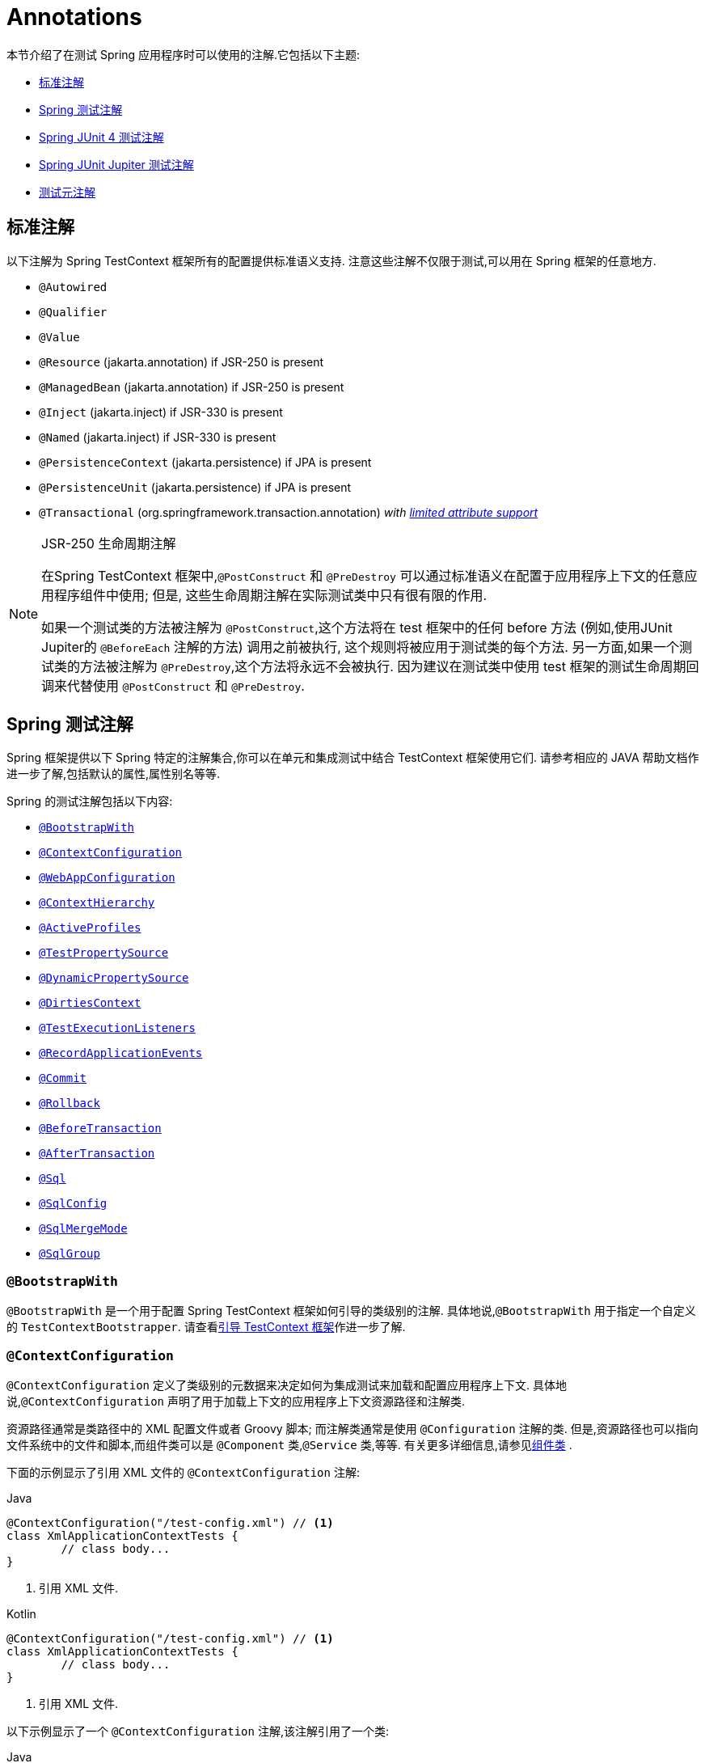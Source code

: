 [[integration-testing-annotations]]
= Annotations

本节介绍了在测试 Spring 应用程序时可以使用的注解.它包括以下主题:

* <<integration-testing-annotations-standard>>
* <<integration-testing-annotations-spring>>
* <<integration-testing-annotations-junit4>>
* <<integration-testing-annotations-junit-jupiter>>
* <<integration-testing-annotations-meta>>

[[integration-testing-annotations-standard]]
== 标准注解

以下注解为 Spring TestContext 框架所有的配置提供标准语义支持. 注意这些注解不仅限于测试,可以用在 Spring 框架的任意地方.

* `@Autowired`
* `@Qualifier`
* `@Value`
* `@Resource` (jakarta.annotation) if JSR-250 is present
* `@ManagedBean` (jakarta.annotation) if JSR-250 is present
* `@Inject` (jakarta.inject) if JSR-330 is present
* `@Named` (jakarta.inject) if JSR-330 is present
* `@PersistenceContext` (jakarta.persistence) if JPA is present
* `@PersistenceUnit` (jakarta.persistence) if JPA is present
* `@Transactional` (org.springframework.transaction.annotation)
  _with <<testcontext-tx-attribute-support, limited attribute support>>_

.JSR-250 生命周期注解
[NOTE]
====
在Spring TestContext 框架中,`@PostConstruct` 和 `@PreDestroy` 可以通过标准语义在配置于应用程序上下文的任意应用程序组件中使用; 但是, 这些生命周期注解在实际测试类中只有很有限的作用.

如果一个测试类的方法被注解为 `@PostConstruct`,这个方法将在 test 框架中的任何 before 方法 (例如,使用JUnit Jupiter的 `@BeforeEach` 注解的方法) 调用之前被执行, 这个规则将被应用于测试类的每个方法. 另一方面,如果一个测试类的方法被注解为 `@PreDestroy`,这个方法将永远不会被执行.
因为建议在测试类中使用 test 框架的测试生命周期回调来代替使用 `@PostConstruct` 和 `@PreDestroy`.
====

[[integration-testing-annotations-spring]]
== Spring 测试注解

Spring 框架提供以下 Spring 特定的注解集合,你可以在单元和集成测试中结合 TestContext 框架使用它们. 请参考相应的 JAVA 帮助文档作进一步了解,包括默认的属性,属性别名等等.

Spring 的测试注解包括以下内容:

* <<spring-testing-annotation-bootstrapwith>>
* <<spring-testing-annotation-contextconfiguration>>
* <<spring-testing-annotation-webappconfiguration>>
* <<spring-testing-annotation-contexthierarchy>>
* <<spring-testing-annotation-activeprofiles>>
* <<spring-testing-annotation-testpropertysource>>
* <<spring-testing-annotation-dynamicpropertysource>>
* <<spring-testing-annotation-dirtiescontext>>
* <<spring-testing-annotation-testexecutionlisteners>>
* <<spring-testing-annotation-recordapplicationevents>>
* <<spring-testing-annotation-commit>>
* <<spring-testing-annotation-rollback>>
* <<spring-testing-annotation-beforetransaction>>
* <<spring-testing-annotation-aftertransaction>>
* <<spring-testing-annotation-sql>>
* <<spring-testing-annotation-sqlconfig>>
* <<spring-testing-annotation-sqlmergemode>>
* <<spring-testing-annotation-sqlgroup>>

[[spring-testing-annotation-bootstrapwith]]
=== `@BootstrapWith`

`@BootstrapWith` 是一个用于配置 Spring TestContext 框架如何引导的类级别的注解. 具体地说,`@BootstrapWith` 用于指定一个自定义的 `TestContextBootstrapper`. 请查看<<testcontext-bootstrapping, 引导 TestContext 框架>>作进一步了解.

[[spring-testing-annotation-contextconfiguration]]
=== `@ContextConfiguration`

`@ContextConfiguration` 定义了类级别的元数据来决定如何为集成测试来加载和配置应用程序上下文. 具体地说,`@ContextConfiguration` 声明了用于加载上下文的应用程序上下文资源路径和注解类.

资源路径通常是类路径中的 XML 配置文件或者 Groovy 脚本; 而注解类通常是使用 `@Configuration` 注解的类. 但是,资源路径也可以指向文件系统中的文件和脚本,而组件类可以是 `@Component` 类,`@Service` 类,等等.  有关更多详细信息,请参见<<testcontext-ctx-management-javaconfig-component-classes,组件类>> .

下面的示例显示了引用 XML 文件的 `@ContextConfiguration` 注解:

[source,java,indent=0,subs="verbatim,quotes",role="primary"]
.Java
----
	@ContextConfiguration("/test-config.xml") // <1>
	class XmlApplicationContextTests {
		// class body...
	}
----
<1> 引用 XML 文件.

[source,kotlin,indent=0,subs="verbatim,quotes",role="secondary"]
.Kotlin
----
	@ContextConfiguration("/test-config.xml") // <1>
	class XmlApplicationContextTests {
		// class body...
	}
----
<1> 引用 XML 文件.


以下示例显示了一个 `@ContextConfiguration` 注解,该注解引用了一个类:

[source,java,indent=0,subs="verbatim,quotes",role="primary"]
.Java
----
	@ContextConfiguration(classes = TestConfig.class) // <1>
	class ConfigClassApplicationContextTests {
		// class body...
	}
----
<1> 指向 class.

[source,kotlin,indent=0,subs="verbatim,quotes",role="secondary"]
.Kotlin
----
	@ContextConfiguration(classes = [TestConfig::class]) // <1>
	class ConfigClassApplicationContextTests {
		// class body...
	}
----
<1> 指向 class.


作为声明资源位置或组件类的替代方法或补充,可以使用 `@ContextConfiguration` 声明 `ApplicationContextInitializer` 类. 以下示例显示了这种情况:

[source,java,indent=0,subs="verbatim,quotes",role="primary"]
.Java
----
	@ContextConfiguration(initializers = CustomContextInitializer.class) // <1>
	class ContextInitializerTests {
		// class body...
	}
----
<1> 声明一个初始化器类

[source,kotlin,indent=0,subs="verbatim,quotes",role="secondary"]
.Kotlin
----
	@ContextConfiguration(initializers = [CustomContextInitializer::class]) // <1>
	class ContextInitializerTests {
		// class body...
	}
----
<1> 声明一个初始化器类

`@ContextConfiguration` 偶尔也被用作声明 `ContextLoader` 策略. 但注意,通常你不需要显示的配置加载器,因为默认的加载器已经支持资源  `locations` 或者组件类以及 `initializers`.

以下示例同时使用 location 和 loader：

[source,java,indent=0,subs="verbatim,quotes",role="primary"]
.Java
----
	@ContextConfiguration(locations = "/test-context.xml", loader = CustomContextLoader.class) // <1>
	class CustomLoaderXmlApplicationContextTests {
		// class body...
	}
----
<1> 配置 location 和 自定义 loader.

[source,kotlin,indent=0,subs="verbatim,quotes",role="secondary"]
.Kotlin
----
	@ContextConfiguration("/test-context.xml", loader = CustomContextLoader::class) // <1>
	class CustomLoaderXmlApplicationContextTests {
		// class body...
	}
----
<1> 配置 location 和 自定义 loader.

NOTE: `@ContextConfiguration` 默认对继承父类定义的资源路径或者配置类以及上下文初始化或封闭类提供支持.

参阅<<testcontext-ctx-management>> ,  <<testcontext-junit-jupiter-nested-test-configuration>>, 和 `@ContextConfiguration` 帮助文档作进一步了解.

[[spring-testing-annotation-webappconfiguration]]
=== `@WebAppConfiguration`

`@WebAppConfiguration` 是一个用于声明集成测试所加载的 `ApplicationContext` 须是 `WebApplicationContext` 的类级别的注解. 测试类的 `@WebAppConfiguration` 注解只是为了保证用于测试的 `WebApplicationContext` 会被加载,
它使用 `"file:src/main/webapp"` 路径默认值作为 web 应用的根路径 (即,资源路径) . 资源基路径用于幕后创建一个 `MockServletContext` 作为测试的 `WebApplicationContext` 的 `ServletContext`.

以下示例显示了如何使用 `@WebAppConfiguration` 注解:

[source,java,indent=0,subs="verbatim,quotes",role="primary"]
.Java
----
	@ContextConfiguration
	@WebAppConfiguration // <1>
	class WebAppTests {
		// class body...
	}
----

[source,kotlin,indent=0,subs="verbatim,quotes",role="secondary"]
.Kotlin
----
	@ContextConfiguration
	@WebAppConfiguration // <1>
	class WebAppTests {
		// class body...
	}
----
<1> `@WebAppConfiguration` 注解.


要覆盖默认值,可以使用 `value` 属性指定其他资源路径.   `classpath:` 和 `file:` 资源前缀均受支持.  如果未提供资源前缀,则假定该路径是文件系统资源.  以下示例显示如何指定类路径资源:

[source,java,indent=0,subs="verbatim,quotes",role="primary"]
.Java
----
	@ContextConfiguration
	@WebAppConfiguration("classpath:test-web-resources") // <1>
	class WebAppTests {
		// class body...
	}
----
<1> 指定类路径资源.

[source,kotlin,indent=0,subs="verbatim,quotes",role="secondary"]
.Kotlin
----
	@ContextConfiguration
	@WebAppConfiguration("classpath:test-web-resources") // <1>
	class WebAppTests {
		// class body...
	}
----
<1> 指定类路径资源.

注意 `@WebAppConfiguration` 必须和 `@ContextConfiguration` 一起使用,或者在同一个测试类,或者在测试类层次结构中. 请参阅 {api-spring-framework}/test/context/web/WebAppConfiguration.html[`@WebAppConfiguration`] 帮助文档作进一步了解.

[[spring-testing-annotation-contexthierarchy]]
=== `@ContextHierarchy`

`@ContextHierarchy` 是一个类级别的注解,用于定义用于集成测试的 `ApplicationContext` 实例的层次结构.  `@ContextHierarchy` 应该用一个或多个 `@ContextConfiguration` 实例的列表声明,每个实例定义上下文层次结构中的一个级别.
以下示例演示了在单个测试类中使用 `@ContextHierarchy` (也可以在测试类层次结构中使用 `@ContextHierarchy`) :

[source,java,indent=0,subs="verbatim,quotes",role="primary"]
.Java
----
	@ContextHierarchy({
		@ContextConfiguration("/parent-config.xml"),
		@ContextConfiguration("/child-config.xml")
	})
	class ContextHierarchyTests {
		// class body...
	}
----
[source,kotlin,indent=0,subs="verbatim,quotes",role="secondary"]
.Kotlin
----
	@ContextHierarchy(
		ContextConfiguration("/parent-config.xml"),
		ContextConfiguration("/child-config.xml"))
	class ContextHierarchyTests {
		// class body...
	}
----

[source,java,indent=0,subs="verbatim,quotes",role="primary"]
.Java
----
	@WebAppConfiguration
	@ContextHierarchy({
		@ContextConfiguration(classes = AppConfig.class),
		@ContextConfiguration(classes = WebConfig.class)
	})
	class WebIntegrationTests {
		// class body...
	}
----
[source,kotlin,indent=0,subs="verbatim,quotes",role="secondary"]
.Kotlin
----
	@WebAppConfiguration
	@ContextHierarchy(
			ContextConfiguration(classes = [AppConfig::class]),
			ContextConfiguration(classes = [WebConfig::class]))
	class WebIntegrationTests {
		// class body...
	}
----

如果需要合并或覆盖测试类层次结构中给定级别的上下文层次结构的配置,你就必须在类层次中的每一个相应的层次通过为 `@ContextConfiguration` 的 `name` 属性提供与该层次相同的值的方式来显示地指定这个层次. 请参阅<<testcontext-ctx-management-ctx-hierarchies,上下文层次结构>> 和 {api-spring-framework}/test/context/ContextHierarchy.html[`@ContextHierarchy`] 帮助文档来获得更多的示例.

[[spring-testing-annotation-activeprofiles]]
=== `@ActiveProfiles`

`@ActiveProfiles` 是一个类级别的注解,用于声明在为集成测试加载 `ApplicationContext` 时应启用哪些 bean 定义配置文件.

以下示例表明 `dev` 配置文件应处于激活状态:

[source,java,indent=0,subs="verbatim,quotes",role="primary"]
.Java
----
	@ContextConfiguration
	@ActiveProfiles("dev") // <1>
	class DeveloperTests {
		// class body...
	}
----
<1> Indicate that the `dev` profile should be active.

[source,kotlin,indent=0,subs="verbatim,quotes",role="secondary"]
.Kotlin
----
	@ContextConfiguration
	@ActiveProfiles("dev") // <1>
	class DeveloperTests {
		// class body...
	}
----
<1> Indicate that the `dev` profile should be active.


下面的示例 `dev` 和 `integration` profiles 被激活

[source,java,indent=0,subs="verbatim,quotes",role="primary"]
.Java
----
	@ContextConfiguration
	@ActiveProfiles({"dev", "integration"}) // <1>
	class DeveloperIntegrationTests {
		// class body...
	}
----
<1> Indicate that the `dev` and `integration` profiles should be active.

[source,kotlin,indent=0,subs="verbatim,quotes",role="secondary"]
.Kotlin
----
	@ContextConfiguration
	@ActiveProfiles(["dev", "integration"]) // <1>
	class DeveloperIntegrationTests {
		// class body...
	}
----
<1> Indicate that the `dev` and `integration` profiles should be active.

NOTE: `@ActiveProfiles` 默认支持继承超类和封闭类声明的 active profile. 通过实现一个自定义的 <<testcontext-ctx-management-env-profiles-ActiveProfilesResolver, `ActiveProfilesResolver`>> 并通过 `@ActiveProfiles` 的 `resolver` 属性对其进行注册, 以编程方式解析 active bean 定义配置文件.

参阅<<testcontext-ctx-management-env-profiles,使用环境配置文件进行上下文配置>> ,
<<testcontext-junit-jupiter-nested-test-configuration>> 和 {api-spring-framework}/test/context/ActiveProfiles.html[`@ActiveProfiles`] 帮助文档作进一步了解.

[[spring-testing-annotation-testpropertysource]]
=== `@TestPropertySource`

`@TestPropertySource` 是一个用于为集成测试加载 `ApplicationContext` 时配置属性文件的位置和增加到 `Environment` 中的 `PropertySources` 集中的内联属性的类级别的注解.

下面的例子展示了如何从类路径中声明属性文件.

[source,java,indent=0,subs="verbatim,quotes",role="primary"]
.Java
----
	@ContextConfiguration
	@TestPropertySource("/test.properties") // <1>
	class MyIntegrationTests {
		// class body...
	}
----
<1> 从类路径根目录中的 `test.properties` 获取属性.

[source,kotlin,indent=0,subs="verbatim,quotes",role="secondary"]
.Kotlin
----
	@ContextConfiguration
	@TestPropertySource("/test.properties") // <1>
	class MyIntegrationTests {
		// class body...
	}
----
<1> 从类路径根目录中的 `test.properties` 获取属性.

下面的示例演示如何声明内联属性:

[source,java,indent=0,subs="verbatim,quotes",role="primary"]
.Java
----
	@ContextConfiguration
	@TestPropertySource(properties = { "timezone = GMT", "port: 4242" }) // <1>
	class MyIntegrationTests {
		// class body...
	}
----
<1> 声明 `timezone` 和 `port` 属性.

[source,kotlin,indent=0,subs="verbatim,quotes",role="secondary"]
.Kotlin
----
	@ContextConfiguration
	@TestPropertySource(properties = ["timezone = GMT", "port: 4242"]) // <1>
	class MyIntegrationTests {
		// class body...
	}
----
<1> 声明 `timezone` 和 `port` 属性.

有关示例和更多详细信息,请参见<<testcontext-ctx-management-property-sources>> .

[[spring-testing-annotation-dynamicpropertysource]]
=== `@DynamicPropertySource`


`@DynamicPropertySource` 是方法级别的注解,可用于注册动态属性,在集成测试加载 `ApplicationContext` 时,将动态属性添加到 `Environment` 的 `PropertySources` 集中. 当您不预先知道属性的值时,例如,如果属性是由外部资源管理的,例如由 https://www.testcontainers.org/[Testcontainers] 项目管理的容器,则动态属性很有用.

下面的示例演示如何注册动态属性:

[source,java,indent=0,subs="verbatim,quotes",role="primary"]
.Java
----
	@ContextConfiguration
	class MyIntegrationTests {

		static MyExternalServer server = // ...

		@DynamicPropertySource // <1>
		static void dynamicProperties(DynamicPropertyRegistry registry) { // <2>
			registry.add("server.port", server::getPort); // <3>
		}

		// tests ...
	}
----
<1> 使用  `@DynamicPropertySource` 注解一个 `static` 方法.
<2> 接收 `DynamicPropertyRegistry` 作为参数.
<3> 注册一个动态的延迟加载的 `server.port` 属性.

[source,kotlin,indent=0,subs="verbatim,quotes",role="secondary"]
.Kotlin
----
	@ContextConfiguration
	class MyIntegrationTests {

		companion object {

			@JvmStatic
			val server: MyExternalServer = // ...

			@DynamicPropertySource // <1>
			@JvmStatic
			fun dynamicProperties(registry: DynamicPropertyRegistry) { // <2>
				registry.add("server.port", server::getPort) // <3>
			}
		}

		// tests ...
	}
----
<1> 使用  `@DynamicPropertySource` 注解一个 `static` 方法.
<2> 接收 `DynamicPropertyRegistry` 作为参数.
<3> 注册一个动态的延迟加载的 `server.port` 属性.

查看 <<testcontext-ctx-management-dynamic-property-sources>> 获取更多的细节.

[[spring-testing-annotation-dirtiescontext]]
=== `@DirtiesContext`

`@DirtiesContext` 指明测试执行期间该 Spring 应用程序上下文已经被改变 (也就是说通过某种方式被更改或者破坏——比如,更改单例 bean 的状态) . 当应用程序上下文被标为 "dirty",它将从测试框架缓存中被移除并关闭. 因此,如果后续的测试需要同样的元数据配置,Spring 容器将被重建.

`@DirtiesContext` 可以在同一个类或者类层次结构中的类级别和方法级别中使用. 在这个场景下,应用程序上下文将在任意此注解的方法之前或之后以及当前测试类之前或之后被标为 "dirty",这取决于配置的 `methodMode` 和 `classMode`.

下面的例子解释了在多种配置场景下什么时候上下文会被标为 "dirty".

* 当在一个类中声明并将类模式设为 `BEFORE_CLASS`,则在当前测试类之前.
+
[source,java,indent=0,subs="verbatim,quotes",role="primary"]
.Java
----
	@DirtiesContext(classMode = BEFORE_CLASS) // <1>
	class FreshContextTests {
		// some tests that require a new Spring container
	}
----
<1> 在当前测试类之前改变上下文.
+
[source,kotlin,indent=0,subs="verbatim,quotes",role="secondary"]
.Kotlin
----
	@DirtiesContext(classMode = BEFORE_CLASS) // <1>
	class FreshContextTests {
		// some tests that require a new Spring container
	}
----
<1> 在当前测试类之前改变上下文.

* 当在一个类中声明并将类模式设为 `AFTER_CLASS` (也就是,默认的类模式) ,则在当前测试类之后.
+
[source,java,indent=0,subs="verbatim,quotes",role="primary"]
.Java
----
	@DirtiesContext // <1>
	class ContextDirtyingTests {
		// some tests that result in the Spring container being dirtied
	}
----
<1> 当前测试类后改变的上下文
+
[source,kotlin,indent=0,subs="verbatim,quotes",role="secondary"]
.Kotlin
----
	@DirtiesContext // <1>
	class ContextDirtyingTests {
		// some tests that result in the Spring container being dirtied
	}
----
<1> 当前测试类后改变的上下文


* 当在一个类中声明并将类模式设为 `BEFORE_EACH_TEST_METHOD`,则在当前测试类的每个方法之前.
+
[source,java,indent=0,subs="verbatim,quotes",role="primary"]
.Java
----
	@DirtiesContext(classMode = BEFORE_EACH_TEST_METHOD) // <1>
	class FreshContextTests {
		// some tests that require a new Spring container
	}
----
<1> Dirty the context before each test method.
+
[source,kotlin,indent=0,subs="verbatim,quotes",role="secondary"]
.Kotlin
----
	@DirtiesContext(classMode = BEFORE_EACH_TEST_METHOD) // <1>
	class FreshContextTests {
		// some tests that require a new Spring container
	}
----
<1> Dirty the context before each test method.


* 当在一个类中声明并将类模式设为 `AFTER_EACH_TEST_METHOD`,则在当前测试类的每个方法之后.
+
[source,java,indent=0,subs="verbatim,quotes",role="primary"]
.Java
----
	@DirtiesContext(classMode = AFTER_EACH_TEST_METHOD) // <1>
	class ContextDirtyingTests {
		// some tests that result in the Spring container being dirtied
	}
----
<1> Dirty the context after each test method.
+
[source,kotlin,indent=0,subs="verbatim,quotes",role="secondary"]
.Kotlin
----
	@DirtiesContext(classMode = AFTER_EACH_TEST_METHOD) // <1>
	class ContextDirtyingTests {
		// some tests that result in the Spring container being dirtied
	}
----
<1> Dirty the context after each test method.


* 当在一个方法中声明并将方法模式设为 `BEFORE_METHOD`,则在当前方法之前.
+
[source,java,indent=0,subs="verbatim,quotes",role="primary"]
.Java
----
	@DirtiesContext(methodMode = BEFORE_METHOD) // <1>
	@Test
	void testProcessWhichRequiresFreshAppCtx() {
		// some logic that requires a new Spring container
	}
----
<1> Dirty the context before the current test method.
+
[source,kotlin,indent=0,subs="verbatim,quotes",role="secondary"]
.Kotlin
----
	@DirtiesContext(methodMode = BEFORE_METHOD) // <1>
	@Test
	fun testProcessWhichRequiresFreshAppCtx() {
		// some logic that requires a new Spring container
	}
----
<1> Dirty the context before the current test method.

* 当在一个方法中声明并将方法模式设为 `AFTER_METHOD`(也就是说,默认的方法模式) ,则在当前方法之后.
+
[source,java,indent=0,subs="verbatim,quotes",role="primary"]
.Java
----
	@DirtiesContext // <1>
	@Test
	void testProcessWhichDirtiesAppCtx() {
		// some logic that results in the Spring container being dirtied
	}
----
<1> Dirty the context after the current test method.
+
[source,kotlin,indent=0,subs="verbatim,quotes",role="secondary"]
.Kotlin
----
	@DirtiesContext // <1>
	@Test
	fun testProcessWhichDirtiesAppCtx() {
		// some logic that results in the Spring container being dirtied
	}
----
<1> Dirty the context after the current test method.

如果 `@DirtiesContext` 被用于上下文被配置为通过 `@ContextHierarchy` 定义的上下文层次中的一部分的测试中,则 `hierarchyMode` 标志可用于控制如何声明上下文缓存. 默认将使用一个穷举算法用于清除包括不仅当前层次而且与当前测试拥有共同祖先的其它上下文层次的缓存.
所有在拥有共同祖先上下文的子层次的应用程序上下文都会从上下文中被移除并关闭. 如果穷举算法对于特定的使用场景显得有点威力过猛,那么你可以指定一个更简单的当前层算法来代替,如下所.

[source,java,indent=0,subs="verbatim,quotes",role="primary"]
.Java
----
	@ContextHierarchy({
		@ContextConfiguration("/parent-config.xml"),
		@ContextConfiguration("/child-config.xml")
	})
	class BaseTests {
		// class body...
	}

	class ExtendedTests extends BaseTests {

		@Test
		@DirtiesContext(hierarchyMode = CURRENT_LEVEL) // <1>
		void test() {
			// some logic that results in the child context being dirtied
		}
	}
----
<1> 使用当前级别的算法

[source,kotlin,indent=0,subs="verbatim,quotes",role="secondary"]
.Kotlin
----
	@ContextHierarchy(
		ContextConfiguration("/parent-config.xml"),
		ContextConfiguration("/child-config.xml"))
	open class BaseTests {
		// class body...
	}

	class ExtendedTests : BaseTests() {

		@Test
		@DirtiesContext(hierarchyMode = CURRENT_LEVEL) // <1>
		fun test() {
			// some logic that results in the child context being dirtied
		}
	}
----
<1> 使用当前级别的算法

参阅 {api-spring-framework}/test/annotation/DirtiesContext.HierarchyMode.html[`DirtiesContext.HierarchyMode`]帮助文档以获得 `EXHAUSTIVE` (穷举) 和 `CURRENT_LEVEL` (当前层算法)更详细的了解.

[[spring-testing-annotation-testexecutionlisteners]]
=== `@TestExecutionListeners`

@TestExecutionListeners 用于为特定测试类、其子类及其嵌套类注册监听器。 如果你想在注册一个全局监听器，你应该通过 <<testcontext-tel-config>> 中描述的自动发现机制来注册它。

以下示例显示了如何注册两个 `TestExecutionListener` 实现：

[source,java,indent=0,subs="verbatim,quotes",role="primary"]
.Java
----
	@ContextConfiguration
	@TestExecutionListeners({CustomTestExecutionListener.class, AnotherTestExecutionListener.class}) // <1>
	class CustomTestExecutionListenerTests {
		// class body...
	}
----
<1> 注册两个 `TestExecutionListener` 实现.

[source,kotlin,indent=0,subs="verbatim,quotes",role="secondary"]
.Kotlin
----
	@ContextConfiguration
	@TestExecutionListeners(CustomTestExecutionListener::class, AnotherTestExecutionListener::class) // <1>
	class CustomTestExecutionListenerTests {
		// class body...
	}
----
<1> 注册两个 `TestExecutionListener` 实现.

默认情况下,  `@TestExecutionListeners` 支持从超类或封闭类继承监听器.  有关示例和更多详细信息,  请参见 <<testcontext-junit-jupiter-nested-test-configuration>> 和 {api-spring-framework}/test/context/TestExecutionListeners.html[`@TestExecutionListeners` javadoc].
如果您发现需要切换回使用默认的  `TestExecutionListener`，请参阅 <<testcontext-tel-config-registering-tels>>.

[[spring-testing-annotation-recordapplicationevents]]
=== `@RecordApplicationEvents`


`@RecordApplicationEvents` 是一个类级别的注解,  用于指示 Spring TestContext Framework 记录在单个测试执行期间在 `ApplicationContext` 中发布的所有应用程序事件.

可以在测试中通过 `ApplicationEvents` API 访问记录的事件.

有关示例和更多详细信息,  请参见 <<testcontext-application-events>>  和 {api-spring-framework}/test/context/event/RecordApplicationEvents.html[`@RecordApplicationEvents` javadoc].

[[spring-testing-annotation-commit]]
=== `@Commit`

`@Commit` 指定具有事务的测试方法在测试方法执行完成后对事务进行提交. `@Commit` 可以用作 `@Rollback(false)` 的直接替代,以更好的传达代码的意图. 和 `@Rollback` 一样,`@Commit` 可以在类层次或者方法层级声明.

以下示例显示了如何使用 `@Commit` 注解：

[source,java,indent=0,subs="verbatim,quotes",role="primary"]
.Java
----
	@Commit // <1>
	@Test
	void testProcessWithoutRollback() {
		// ...
	}
----
<1> Commit the result of the test to the database.

[source,kotlin,indent=0,subs="verbatim,quotes",role="secondary"]
.Kotlin
----
	@Commit // <1>
	@Test
	fun testProcessWithoutRollback() {
		// ...
	}
----
<1> 将测试结果提交到数据库.


[[spring-testing-annotation-rollback]]
=== `@Rollback`

`@Rollback` 指明当测试方法执行完毕的时候是否对事务性方法中的事务进行回滚. 如果为 `true`,则进行回滚; 否则,则提交 (请参阅 <<spring-testing-annotation-commit,`@Commit`>>) . 在 Spring TestContext 框架中,集成测试默认的 `Rollback` 为 `true`.

当声明为类级注解时,`@Rollback` 定义测试类层次结构中所有测试方法的默认回滚语义.  当声明为方法级别的注解时,`@Rollback` 定义特定测试方法的回滚语义,从而可能覆盖类级别的 `@Rollback` 或 `@Commit` 语义.

以下示例使测试方法的结果不回滚 (即,结果已提交到数据库) :

[source,java,indent=0,subs="verbatim,quotes",role="primary"]
.Java
----
	@Rollback(false) // <1>
	@Test
	void testProcessWithoutRollback() {
		// ...
	}
----
<1> 不要回滚结果.

[source,kotlin,indent=0,subs="verbatim,quotes",role="secondary"]
.Kotlin
----
	@Rollback(false) // <1>
	@Test
	fun testProcessWithoutRollback() {
		// ...
	}
----
<1> 不要回滚结果.


[[spring-testing-annotation-beforetransaction]]
=== `@BeforeTransaction`

`@BeforeTransaction` 表示使用 Spring 的 `@Transactional` 注解在事务内运行的测试方法,注解的 `void` 方法应在事务开始之前运行. `@BeforeTransaction` 方法不需要声明为 public,可以在基于 Java 8 的接口默认方法中声明.

以下示例显示了如何使用 `@BeforeTransaction` 注解:

[source,java,indent=0,subs="verbatim,quotes",role="primary"]
.Java
----
	@BeforeTransaction // <1>
	void beforeTransaction() {
		// logic to be run before a transaction is started
	}
----
<1> 在事务之前运行此方法.

[source,kotlin,indent=0,subs="verbatim,quotes",role="secondary"]
.Kotlin
----
	@BeforeTransaction // <1>
	fun beforeTransaction() {
		// logic to be run before a transaction is started
	}
----
<1> 在事务之前运行此方法.


[[spring-testing-annotation-aftertransaction]]
=== `@AfterTransaction`

`@AfterTransaction` 表示使用 Spring 的 `@Transactional` 注解在事务内运行的测试方法,注解的 `void` 方法应在事务结束后运行. `@AfterTransaction` 方法不需要声明为 public,可以在基于 Java 8 的接口默认方法中声明.

[source,java,indent=0,subs="verbatim,quotes",role="primary"]
.Java
----
	@AfterTransaction // <1>
	void afterTransaction() {
		// logic to be run after a transaction has ended
	}
----
<1> 事务后运行此方法.

[source,kotlin,indent=0,subs="verbatim,quotes",role="secondary"]
.Kotlin
----
	@AfterTransaction // <1>
	fun afterTransaction() {
		// logic to be run after a transaction has ended
	}
----
<1> 事务后运行此方法.


[[spring-testing-annotation-sql]]
=== `@Sql`

`@Sql` 注解用于测试类或者测试方法,可以让在集成测试过程中配置的 SQL 脚本能够在给定的的数据库中得到执行.

[source,java,indent=0,subs="verbatim,quotes",role="primary"]
.Java
----
	@Test
	@Sql({"/test-schema.sql", "/test-user-data.sql"}) // <1>
	void userTest() {
		// run code that relies on the test schema and test data
	}
----
<1> 运行此测试的两个脚本.

[source,kotlin,indent=0,subs="verbatim,quotes",role="secondary"]
.Kotlin
----
	@Test
	@Sql("/test-schema.sql", "/test-user-data.sql") // <1>
	fun userTest() {
		// run code that relies on the test schema and test data
	}
----
<1> 运行此测试的两个脚本.

请参阅<<testcontext-executing-sql-declaratively>>作进一步了解.


[[spring-testing-annotation-sqlconfig]]
=== `@SqlConfig`

`@SqlConfig` 定义了用于决定如何解析和执行通过 `@Sql` 注解配置的 SQL 脚本.

[source,java,indent=0,subs="verbatim,quotes",role="primary"]
.Java
----
	@Test
	@Sql(
		scripts = "/test-user-data.sql",
		config = @SqlConfig(commentPrefix = "`", separator = "@@") // <1>
	)
	void userTest() {
		// run code that relies on the test data
	}
----
<1> 在 SQL 脚本中设置注解前缀和分隔符.

[source,kotlin,indent=0,subs="verbatim,quotes",role="secondary"]
.Kotlin
----
	@Test
	@Sql("/test-user-data.sql", config = SqlConfig(commentPrefix = "`", separator = "@@")) // <1>
	fun userTest() {
		// run code that relies on the test data
	}
----
<1> 在 SQL 脚本中设置注解前缀和分隔符.

[[spring-testing-annotation-sqlmergemode]]
=== `@SqlMergeMode`

`@SqlMergeMode` 注解用于测试类或测试方法,以配置是否将方法级 `@Sql` 声明与类级 `@Sql` 声明合并.  如果在测试类或测试方法上未声明 `@SqlMergeMode`,则默认情况下将使用 `OVERRIDE` 合并模式.  在 `OVERRIDE` 模式下,方法级别的 `@Sql` 声明将覆盖类级别的 `@Sql` 声明.

请注意,方法级别的 `@SqlMergeMode` 声明将覆盖类级别的声明.

下面的示例演示如何在类级别使用 `@SqlMergeMode`.

[source,java,indent=0,subs="verbatim,quotes",role="primary"]
.Java
----
	@SpringJUnitConfig(TestConfig.class)
	@Sql("/test-schema.sql")
	@SqlMergeMode(MERGE) // <1>
	class UserTests {

		@Test
		@Sql("/user-test-data-001.sql")
		void standardUserProfile() {
			// run code that relies on test data set 001
		}
	}
----
<1> 将类中的所有测试方法的 `@Sql` 合并模式设置为 `MERGE`.

[source,kotlin,indent=0,subs="verbatim,quotes",role="secondary"]
.Kotlin
----
	@SpringJUnitConfig(TestConfig::class)
	@Sql("/test-schema.sql")
	@SqlMergeMode(MERGE) // <1>
	class UserTests {

		@Test
		@Sql("/user-test-data-001.sql")
		fun standardUserProfile() {
			// run code that relies on test data set 001
		}
	}
----
<1> 将类中的所有测试方法的 `@Sql` 合并模式设置为 `MERGE`.

以下示例显示如何在方法级别使用 `@SqlMergeMode`。

[source,java,indent=0,subs="verbatim,quotes",role="primary"]
.Java
----
	@SpringJUnitConfig(TestConfig.class)
	@Sql("/test-schema.sql")
	class UserTests {

		@Test
		@Sql("/user-test-data-001.sql")
		@SqlMergeMode(MERGE) // <1>
		void standardUserProfile() {
			// run code that relies on test data set 001
		}
	}
----
<1> 将特定测试方法的 `@Sql` 合并模式设置为 `MERGE`.

[source,kotlin,indent=0,subs="verbatim,quotes",role="secondary"]
.Kotlin
----
	@SpringJUnitConfig(TestConfig::class)
	@Sql("/test-schema.sql")
	class UserTests {

		@Test
		@Sql("/user-test-data-001.sql")
		@SqlMergeMode(MERGE) // <1>
		fun standardUserProfile() {
			// run code that relies on test data set 001
		}
	}
----
<1> 将特定测试方法的 `@Sql` 合并模式设置为 `MERGE`.


[[spring-testing-annotation-sqlgroup]]
=== `@SqlGroup`

`@SqlGroup` 是一个用于聚合几个 `@Sql` 注解的容器注解. `@SqlGroup` 可以直接使用,通过声明几个嵌套的 `@Sql` 注解,也可以与 Java8 的 repeatable 注解结合使用,即简单地在同一个类或方法上声明几个 `@Sql` 注解,隐式地产生这个容器注解.

[source,java,indent=0,subs="verbatim,quotes",role="primary"]
.Java
----
	@Test
	@SqlGroup({ // <1>
		@Sql(scripts = "/test-schema.sql", config = @SqlConfig(commentPrefix = "`")),
		@Sql("/test-user-data.sql")
	)}
	void userTest() {
		// run code that uses the test schema and test data
	}
----
<1> 声明一组 SQL 脚本.

[source,kotlin,indent=0,subs="verbatim,quotes",role="secondary"]
.Kotlin
----
	@Test
	@SqlGroup( // <1>
		Sql("/test-schema.sql", config = SqlConfig(commentPrefix = "`")),
		Sql("/test-user-data.sql"))
	fun userTest() {
		// run code that uses the test schema and test data
	}
----
<1> 声明一组 SQL 脚本.

[[integration-testing-annotations-junit4]]
== Spring JUnit 4 测试注解

以下注解仅在与<<testcontext-junit4-runner, SpringRunner>>,Spring的<<testcontext-junit4-rules, JUnit 4规则>>或 Spring 的<<testcontext-support-classes-junit4, JUnit 4 支持类结合>>使用时才受支持:

* <<integration-testing-annotations-junit4-ifprofilevalue>>
* <<integration-testing-annotations-junit4-profilevaluesourceconfiguration>>
* <<integration-testing-annotations-junit4-timed>>
* <<integration-testing-annotations-junit4-repeat>>

[[integration-testing-annotations-junit4-ifprofilevalue]]
=== `@IfProfileValue`

`@IfProfileValue` 指明该测试只在特定的测试环境中被启用. 如果 `ProfileValueSource` 配置的 `value` 属性与此注解配置的 `name` 属性一致,这该测试将被启用. 否则,该测试将被禁用并忽略.

`@IfProfileValue` 可以用在类级别、方法级别或者两个同时. 使用类级别的 `@IfProfileValue` 注解优先于当前类或其子类的任意方法的使用方法级别的注解. 有 `@IfProfileValue` 注解意味着则测试被隐式开启. 这与 JUnit4 的 `@Ignore` 注解是相类似的,除了使用 `@Ignore` 注解是用于禁用测试的之外.

以下示例显示了具有 `@IfProfileValue` 注解的测试:

[source,java,indent=0,subs="verbatim,quotes",role="primary"]
.Java
----
	@IfProfileValue(name="java.vendor", value="Oracle Corporation") // <1>
	@Test
	public void testProcessWhichRunsOnlyOnOracleJvm() {
		// some logic that should run only on Java VMs from Oracle Corporation
	}
----
<1> 仅当 Java 供应商是 "Oracle Corporation" 时才运行此测试.

[source,kotlin,indent=0,subs="verbatim,quotes",role="secondary"]
.Kotlin
----
	@IfProfileValue(name="java.vendor", value="Oracle Corporation") // <1>
	@Test
	fun testProcessWhichRunsOnlyOnOracleJvm() {
		// some logic that should run only on Java VMs from Oracle Corporation
	}
----
<1> 仅当 Java 供应商是 "Oracle Corporation" 时才运行此测试.

另外,您可以使用 `values` 列表 (带有 `OR` 语义) 配置 `@IfProfileValue`,以在 JUnit 4 环境中实现对 Test Group 的类似于 TestNG 的支持.  考虑以下示例:

[source,java,indent=0,subs="verbatim,quotes",role="primary"]
.Java
----
	@IfProfileValue(name="test-groups", values={"unit-tests", "integration-tests"}) // <1>
	@Test
	public void testProcessWhichRunsForUnitOrIntegrationTestGroups() {
		// some logic that should run only for unit and integration test groups
	}
----
<1> 对单元测试和集成测试运行此测试.

[source,kotlin,indent=0,subs="verbatim,quotes",role="secondary"]
.Kotlin
----
	@IfProfileValue(name="test-groups", values=["unit-tests", "integration-tests"]) // <1>
	@Test
	fun testProcessWhichRunsForUnitOrIntegrationTestGroups() {
		// some logic that should run only for unit and integration test groups
	}
----
<1> 对单元测试和集成测试运行此测试.


[[integration-testing-annotations-junit4-profilevaluesourceconfiguration]]
=== `@ProfileValueSourceConfiguration`

`@ProfileValueSourceConfiguration` 是类级别注解,用于当获取通过 `@IfProfileValue` 配置的 `profile` 值时指定使用什么样的 `ProfileValueSource` 类型. 如果一个测试没有指定 `@ProfileValueSourceConfiguration`,那么默认使用 `SystemProfileValueSource`.

[source,java,indent=0,subs="verbatim,quotes",role="primary"]
.Java
----
	@ProfileValueSourceConfiguration(CustomProfileValueSource.class) // <1>
	public class CustomProfileValueSourceTests {
		// class body...
	}
----
<1> Use a custom profile value source.

[source,kotlin,indent=0,subs="verbatim,quotes",role="secondary"]
.Kotlin
----
	@ProfileValueSourceConfiguration(CustomProfileValueSource::class) // <1>
	class CustomProfileValueSourceTests {
		// class body...
	}
----
<1> Use a custom profile value source.


[[integration-testing-annotations-junit4-timed]]
=== `@Timed`

`@Timed` 用于指明被注解的测试必须在指定的时限 (毫秒) 内结束. 如果测试超过指定时限,就当作测试失败.

时限包括测试方法本身所耗费的时间,包括任何重复 (请查看 `@Repeat`) 及任意初始化和销毁所用的时间.

[source,java,indent=0,subs="verbatim,quotes",role="primary"]
.Java
----
	@Timed(millis = 1000) // <1>
	public void testProcessWithOneSecondTimeout() {
		// some logic that should not take longer than 1 second to run
	}
----
<1> Set the time period for the test to one second.

[source,kotlin,indent=0,subs="verbatim,quotes",role="secondary"]
.Kotlin
----
	@Timed(millis = 1000) // <1>
	fun testProcessWithOneSecondTimeout() {
		// some logic that should not take longer than 1 second to run
	}
----
<1> Set the time period for the test to one second.

Spring 的 `@Timed` 注解与 JUnit 4 的 `@Test(timeout=…)` 支持相比具有不同的语义. 确切地说,由于在 JUnit 4 中处理方法执行超时的方式 (也就是,在独立纯程中执行该测试方法) ,如果一个测试方法执行时间太长,`@Test(timeout=…)` 将直接判定该测试失败.
而 Spring 的 `@Timed` 则不直接判定失败而是等待测试完成.

[[integration-testing-annotations-junit4-repeat]]
=== `@Repeat`

`@Repeat` 指明该测试方法需被重复执行. 注解指定该测试方法被重复的次数. 重复的范围包括该测试方法自身也包括相应的初始化和销毁方法.

重复执行的范围包括测试方法本身的执行以及测试夹具的任何安装或拆除. 当与 <<testcontext-junit4-rules, `SpringMethodRule`>> 一起使用时，范围还包括通过  `TestExecutionListener` 实现准备测试实例。 以下示例显示了如何使用 `@Repeat` 注解:

[source,java,indent=0,subs="verbatim,quotes",role="primary"]
.Java
----
	@Repeat(10) // <1>
	@Test
	public void testProcessRepeatedly() {
		// ...
	}
----
<1> 重复此测试十次.

[source,kotlin,indent=0,subs="verbatim,quotes",role="secondary"]
.Kotlin
----
	@Repeat(10) // <1>
	@Test
	fun testProcessRepeatedly() {
		// ...
	}
----
<1> 重复此测试十次.

[[integration-testing-annotations-junit-jupiter]]
== Spring JUnit Jupiter 测试注解

以下注解仅在与<<testcontext-junit-jupiter-extension, `SpringExtension`>> 和 JUnit Jupiter (即 JUnit 5 中的编程模型) 结合使用时才受支持:

* <<integration-testing-annotations-junit-jupiter-springjunitconfig>>
* <<integration-testing-annotations-junit-jupiter-springjunitwebconfig>>
* <<integration-testing-annotations-testconstructor>>
* <<integration-testing-annotations-nestedtestconfiguration>>
* <<integration-testing-annotations-junit-jupiter-enabledif>>
* <<integration-testing-annotations-junit-jupiter-disabledif>>

[[integration-testing-annotations-junit-jupiter-springjunitconfig]]
=== `@SpringJUnitConfig`

`@SpringJUnitConfig` 是一个组合注解,它将 JUnit Jupiter 的 `@ExtendWith(SpringExtension.class)` 与 Spring TestContext Framework 的 `@ContextConfiguration` 组合在一起.  它可以在类级别用作 `@ContextConfiguration` 的直接替代.
关于配置选项,`@ContextConfiguration` 和 `@SpringJUnitConfig` 之间的唯一区别是可以使用 `@SpringJUnitConfig` 中的 `value` 属性声明组件类.

以下示例显示如何使用 `@SpringJUnitConfig` 注解指定配置类:

[source,java,indent=0,subs="verbatim,quotes",role="primary"]
.Java
----
	@SpringJUnitConfig(TestConfig.class) // <1>
	class ConfigurationClassJUnitJupiterSpringTests {
		// class body...
	}
----
<1> 指定配置类.

[source,kotlin,indent=0,subs="verbatim,quotes",role="secondary"]
.Kotlin
----
	@SpringJUnitConfig(TestConfig::class) // <1>
	class ConfigurationClassJUnitJupiterSpringTests {
		// class body...
	}
----
<1> 指定配置类.


以下示例显示如何使用 `@SpringJUnitConfig` 注解指定配置文件的位置:

[source,java,indent=0,subs="verbatim,quotes",role="primary"]
.Java
----
	@SpringJUnitConfig(locations = "/test-config.xml") // <1>
	class XmlJUnitJupiterSpringTests {
		// class body...
	}
----
<1> 指定配置文件的位置.

[source,kotlin,indent=0,subs="verbatim,quotes",role="secondary"]
.Kotlin
----
	@SpringJUnitConfig(locations = ["/test-config.xml"]) // <1>
	class XmlJUnitJupiterSpringTests {
		// class body...
	}
----
<1> 指定配置文件的位置.

有关更多详细信息,请参见<<testcontext-ctx-management,上下文管理>>以及 {api-spring-framework}/test/context/junit/jupiter/SpringJUnitConfig.html[`@SpringJUnitConfig`] 和 `@ContextConfiguration` 的 javadoc.

[[integration-testing-annotations-junit-jupiter-springjunitwebconfig]]
=== `@SpringJUnitWebConfig`

`@SpringJUnitWebConfig` 是一个组合的注解,它将来自 JUnit Jupiter 的 `@ExtendWith(SpringExtension.class)` 与来自 Spring TestContext Framework 的 `@ContextConfiguration` 和 `@WebAppConfiguration` 组合在一起.
您可以在类级别使用它来替代 `@ContextConfiguration` 和 `@WebAppConfiguration`.  关于配置选项,`@ContextConfiguration` 和 `@SpringJUnitWebConfig` 之间的唯一区别是,您可以使用 `@SpringJUnitWebConfig` 中的 `value` 属性来声明组件类.
此外,仅通过使用 `@SpringJUnitWebConfig` 中的 `resourcePath` 属性,可以覆盖 `@WebAppConfiguration` 中的 `value` 属性.

以下示例显示如何使用 `@SpringJUnitWebConfig` 注解指定配置类:

[source,java,indent=0,subs="verbatim,quotes",role="primary"]
.Java
----
	@SpringJUnitWebConfig(TestConfig.class) // <1>
	class ConfigurationClassJUnitJupiterSpringWebTests {
		// class body...
	}
----
<1> 指定配置类.

[source,kotlin,indent=0,subs="verbatim,quotes",role="secondary"]
.Kotlin
----
	@SpringJUnitWebConfig(TestConfig::class) // <1>
	class ConfigurationClassJUnitJupiterSpringWebTests {
		// class body...
	}
----
<1> 指定配置类.


以下示例显示如何使用 `@SpringJUnitWebConfig` 注解指定配置文件的位置:

[source,java,indent=0,subs="verbatim,quotes",role="primary"]
.Java
----
	@SpringJUnitWebConfig(locations = "/test-config.xml") // <1>
	class XmlJUnitJupiterSpringWebTests {
		// class body...
	}
----
<1> Specify the location of a configuration file.

[source,kotlin,indent=0,subs="verbatim,quotes",role="secondary"]
.Kotlin
----
	@SpringJUnitWebConfig(locations = ["/test-config.xml"]) // <1>
	class XmlJUnitJupiterSpringWebTests {
		// class body...
	}
----
<1> 指定配置文件的位置.

有关更多详细信息,请参见<<testcontext-ctx-management>> 以及 {api-spring-framework}/test/context/junit/jupiter/web/SpringJUnitWebConfig.html[`@SpringJUnitWebConfig`], {api-spring-framework}/test/context/ContextConfiguration.html[`@ContextConfiguration`] 和 {api-spring-framework}/test/context/web/WebAppConfiguration.html[`@WebAppConfiguration`]的javadoc.

[[integration-testing-annotations-testconstructor]]
=== `@TestConstructor`

`@TestConstructor` 是类型级别的注解,用于配置如何从测试的 `ApplicationContext` 中的组件自动连接测试类构造函数的参数.

如果在测试类上不存在 `@TestConstructor` 或不存在 meta-test,则将使用默认的测试构造函数自动装配模式.  有关如何更改默认模式的详细信息,请参见下面的提示.  但是请注意,构造函数上的 `@Autowired` 本地声明优先于 `@TestConstructor` 和默认模式.

.更改默认的测试构造函数自动装配模式
[TIP]
=====
可以通过将 JVM 系统属性 `spring.test.constructor.autowire.mode` 设置为 `all` 来更改默认的测试构造函数自动装配模式.  或者,可以通过 <<appendix.adoc#appendix-spring-properties,`SpringProperties`>>  机制更改默认模式.

从 Spring Framework 5.3 开始,  默认模式也可以配置为 https://junit.org/junit5/docs/current/user-guide/#running-tests-config-params[JUnit Platform configuration parameter].

如果未设置 `spring.test.constructor.autowire.mode` 属性,则测试类构造函数将不会自动进行自动装配.
=====

NOTE: 从Spring Framework 5.2 开始,仅将 `@TestConstructor` 与 `SpringExtension` 结合使用以与 JUnit Jupiter 一起使用.  请注意,`SpringExtension` 通常会自动为您注册-例如,在使用 `@SpringJUnitConfig` 和 `@SpringJUnitWebConfig` 之类的注解或 Spring Boot Test 中与测试相关的各种注解时.

[[integration-testing-annotations-nestedtestconfiguration]]
=== `@NestedTestConfiguration`

`@NestedTestConfiguration` 是类型级别的注解,  用于配置内部测试类的封闭类层次结构中如何处理 Spring 测试配置注解.

如果 `@NestedTestConfiguration` 在测试类,  其超级类型层次结构或其封闭类层次结构中不存在或不存在于测试类中,  则将使用默认的封闭配置继承模式.  有关如何更改默认模式的详细信息,  请参见下面的提示.

.更改默认的封闭配置继承模式
[TIP]
=====
默认的封闭配置继承模式是 `INHERIT`,  但是可以通过将 `spring.test.enclosing.configuration` JVM 系统属性设置为 `OVERRIDE` 来更改.  或者,  可以通过 <<appendix.adoc#appendix-spring-properties,`SpringProperties`>> 机制设置默认模式.
=====

Spring TestContext Framework 使用以下注解的 `@NestedTestConfiguration` 语义.

* <<spring-testing-annotation-bootstrapwith>>
* <<spring-testing-annotation-contextconfiguration>>
* <<spring-testing-annotation-webappconfiguration>>
* <<spring-testing-annotation-contexthierarchy>>
* <<spring-testing-annotation-activeprofiles>>
* <<spring-testing-annotation-testpropertysource>>
* <<spring-testing-annotation-dynamicpropertysource>>
* <<spring-testing-annotation-dirtiescontext>>
* <<spring-testing-annotation-testexecutionlisteners>>
* <<spring-testing-annotation-recordapplicationevents>>
* <<testcontext-tx,`@Transactional`>>
* <<spring-testing-annotation-commit>>
* <<spring-testing-annotation-rollback>>
* <<spring-testing-annotation-sql>>
* <<spring-testing-annotation-sqlconfig>>
* <<spring-testing-annotation-sqlmergemode>>
* <<integration-testing-annotations-testconstructor>>


NOTE: 通常,  仅将 `@NestedTestConfiguration` 与 JUnit Jupiter 中的 `@Nested` 测试类结合使用才有意义.  但是,  可能存在其他支持此注解的测试框架,  这些框架都支持 Spring 和嵌套测试类.

有关示例和更多详细信息,  请参见 <<testcontext-junit-jupiter-nested-test-configuration>>.

[[integration-testing-annotations-junit-jupiter-enabledif]]
=== `@EnabledIf`

`@EnabledIf` 用于表示已注解的 JUnit Jupiter 测试类或测试方法已启用,如果提供的表达式的值为 `true`,则应运行 `@EnabledIf` .  具体来说,如果表达式的计算结果为 `Boolean.TRUE` 或等于 `true` 的字符串 (忽略大小写) ,则启用测试.  在类级别应用时,默认情况下也会自动启用该类中的所有测试方法.

表达式可以是以下任意一种:

* <<core.adoc#expressions, Spring Expression Language>> (SpEL) 表达式:
`@EnabledIf("#{systemProperties['os.name'].toLowerCase().contains('mac')}")`
* Spring  <<core.adoc#beans-environment, `Environment`>>中可用属性的占位符. 例如: `@EnabledIf("${smoke.tests.enabled}")`
* 文本文字: `@EnabledIf("true")`

但是请注意,不是属性占位符的动态解析结果的文本文字的实际值为零,因为 `@EnabledIf("false")` 等效于 `@Disabled`,而 `@EnabledIf("true")` 在逻辑上是没有意义的 .

您可以使用 `@EnabledIf` 作为元注解来创建自定义的组合注解.  例如,您可以创建一个自定义 `@EnabledOnMac` 注解,如下所示:

[source,java,indent=0,subs="verbatim,quotes",role="primary"]
.Java
----
	@Target({ElementType.TYPE, ElementType.METHOD})
	@Retention(RetentionPolicy.RUNTIME)
	@EnabledIf(
		expression = "#{systemProperties['os.name'].toLowerCase().contains('mac')}",
		reason = "Enabled on Mac OS"
	)
	public @interface EnabledOnMac {}
----
[source,kotlin,indent=0,subs="verbatim,quotes",role="secondary"]
.Kotlin
----
	@Target(AnnotationTarget.TYPE, AnnotationTarget.FUNCTION)
	@Retention(AnnotationRetention.RUNTIME)
	@EnabledIf(
			expression = "#{systemProperties['os.name'].toLowerCase().contains('mac')}",
			reason = "Enabled on Mac OS"
	)
	annotation class EnabledOnMac {}
----

[NOTE]
====
`@EnabledOnMac` 仅作为示例。 如果你有那个确切的用例，请使用 JUnit Jupiter 中内置的 `@EnabledOnOs(MAC)` 支持。
====

[WARNING]
====
从 JUnit 5.7 开始，JUnit Jupiter 也有一个名为 `@EnabledIf` 的条件注解。 因此，如果您希望使用 Spring 的 `@EnabledIf` 支持，请确保从正确的包中导入注解类型。
====

[[integration-testing-annotations-junit-jupiter-disabledif]]
=== `@DisabledIf`

`@DisabledIf` 用于表示已注解的 JUnit Jupiter 测试类或测试方法已禁用,并且如果提供的表达式求值为 `true`,则不应执行该操作.  具体来说,如果表达式的计算结果为 `Boolean.TRUE` 或等于 `true` 的 String (忽略大小写) ,则测试将被禁用.  当在类级别应用时,该类中的所有测试方法也会自动禁用.

表达式可以是以下任意一种:

* <<core.adoc#expressions, Spring Expression Language>> (SpEL)表达式:
`@DisabledIf("#{systemProperties['os.name'].toLowerCase().contains('mac')}")`
* Spring  <<core.adoc#beans-environment, `Environment`>>中可用属性的占位符. 例如:: `@DisabledIf("${smoke.tests.disabled}")`
* 文本文字: `@DisabledIf("true")`

但是请注意,不是属性占位符动态解析的结果的文本文字的实际值为零,因为 `@DisabledIf("true")` 等效于 `@Disabled`,而 `@DisabledIf("false")` 在逻辑上是没有意义的 .

您可以使用 `@DisabledIf` 作为元注解来创建自定义的组合注解.  例如,您可以创建一个自定义 `@DisabledOnMac` 注解,如下所示:

[source,java,indent=0,subs="verbatim,quotes",role="primary"]
.Java
----
	@Target({ElementType.TYPE, ElementType.METHOD})
	@Retention(RetentionPolicy.RUNTIME)
	@DisabledIf(
		expression = "#{systemProperties['os.name'].toLowerCase().contains('mac')}",
		reason = "Disabled on Mac OS"
	)
	public @interface DisabledOnMac {}
----

[source,kotlin,indent=0,subs="verbatim,quotes",role="secondary"]
.Kotlin
----
	@Target(AnnotationTarget.TYPE, AnnotationTarget.FUNCTION)
	@Retention(AnnotationRetention.RUNTIME)
	@DisabledIf(
			expression = "#{systemProperties['os.name'].toLowerCase().contains('mac')}",
			reason = "Disabled on Mac OS"
	)
	annotation class DisabledOnMac {}
----

[NOTE]
====
`@EnabledOnMac` 仅作为示例。 如果你有那个确切的用例，请使用 JUnit Jupiter 中内置的 `@EnabledOnOs(MAC)` 支持。
====

[WARNING]
====
从 JUnit 5.7 开始，JUnit Jupiter 也有一个名为 `@EnabledIf` 的条件注解。 因此，如果您希望使用 Spring 的 `@EnabledIf` 支持，请确保从正确的包中导入注解类型。
====

[[integration-testing-annotations-meta]]
== 测试元注解

可以将大部分测试相关的注解当作<<core.adoc#beans-meta-annotations, meta-annotations>>使用,以创建自定义组合注解来减少测试集中的重复配置.

下面的每个都可以在<<testcontext-framework, TestContext 框架>>中被当作 meta-annotations 使用.

* `@BootstrapWith`
* `@ContextConfiguration`
* `@ContextHierarchy`
* `@ActiveProfiles`
* `@TestPropertySource`
* `@DirtiesContext`
* `@WebAppConfiguration`
* `@TestExecutionListeners`
* `@Transactional`
* `@BeforeTransaction`
* `@AfterTransaction`
* `@Commit`
* `@Rollback`
* `@Sql`
* `@SqlConfig`
* `@SqlMergeMode`
* `@SqlGroup`
* `@Repeat` _(only supported on JUnit 4)_
* `@Timed` _(only supported on JUnit 4)_
* `@IfProfileValue` _(only supported on JUnit 4)_
* `@ProfileValueSourceConfiguration` _(only supported on JUnit 4)_
* `@SpringJUnitConfig` _(only supported on JUnit Jupiter)_
* `@SpringJUnitWebConfig` _(only supported on JUnit Jupiter)_
* `@TestConstructor` _(only supported on JUnit Jupiter)_
* `@NestedTestConfiguration` _(only supported on JUnit Jupiter)_
* `@EnabledIf` _(only supported on JUnit Jupiter)_
* `@DisabledIf` _(only supported on JUnit Jupiter)_

考虑以下示例:

[source,java,indent=0,subs="verbatim,quotes",role="primary"]
.Java
----
	@RunWith(SpringRunner.class)
	@ContextConfiguration({"/app-config.xml", "/test-data-access-config.xml"})
	@ActiveProfiles("dev")
	@Transactional
	public class OrderRepositoryTests { }

	@RunWith(SpringRunner.class)
	@ContextConfiguration({"/app-config.xml", "/test-data-access-config.xml"})
	@ActiveProfiles("dev")
	@Transactional
	public class UserRepositoryTests { }
----

[source,kotlin,indent=0,subs="verbatim,quotes",role="secondary"]
.Kotlin
----
	@RunWith(SpringRunner::class)
	@ContextConfiguration("/app-config.xml", "/test-data-access-config.xml")
	@ActiveProfiles("dev")
	@Transactional
	class OrderRepositoryTests { }

	@RunWith(SpringRunner::class)
	@ContextConfiguration("/app-config.xml", "/test-data-access-config.xml")
	@ActiveProfiles("dev")
	@Transactional
	class UserRepositoryTests { }
----

如果发现我们在基于 JUnit 4 的测试套件中重复了前面的配置,则可以通过引入一个自定义的组合注解来减少重复,该注解集中了 Spring 的通用测试配置,如下所示:

[source,java,indent=0,subs="verbatim,quotes",role="primary"]
.Java
----
	@Target(ElementType.TYPE)
	@Retention(RetentionPolicy.RUNTIME)
	@ContextConfiguration({"/app-config.xml", "/test-data-access-config.xml"})
	@ActiveProfiles("dev")
	@Transactional
	public @interface TransactionalDevTestConfig { }
----

[source,kotlin,indent=0,subs="verbatim,quotes",role="secondary"]
.Kotlin
----
	@Target(AnnotationTarget.TYPE)
	@Retention(AnnotationRetention.RUNTIME)
	@ContextConfiguration("/app-config.xml", "/test-data-access-config.xml")
	@ActiveProfiles("dev")
	@Transactional
	annotation class TransactionalDevTestConfig { }
----

然后,我们可以使用我们的自定义 `@TransactionalDevTestConfig` 注解来简化基于单个 JUnit 4 的测试类的配置,如下所示:

[source,java,indent=0,subs="verbatim,quotes",role="primary"]
.Java
----
	@RunWith(SpringRunner.class)
	@TransactionalDevTestConfig
	public class OrderRepositoryTests { }

	@RunWith(SpringRunner.class)
	@TransactionalDevTestConfig
	public class UserRepositoryTests { }
----

[source,kotlin,indent=0,subs="verbatim,quotes",role="secondary"]
.Kotlin
----
	@RunWith(SpringRunner::class)
	@TransactionalDevTestConfig
	class OrderRepositoryTests

	@RunWith(SpringRunner::class)
	@TransactionalDevTestConfig
	class UserRepositoryTests
----

如果我们编写使用 JUnit Jupiter 的测试,则可以进一步减少代码重复,因为 JUnit 5 中的注解也可以用作元注解. 考虑以下示例:

[source,java,indent=0,subs="verbatim,quotes",role="primary"]
.Java
----
	@ExtendWith(SpringExtension.class)
	@ContextConfiguration({"/app-config.xml", "/test-data-access-config.xml"})
	@ActiveProfiles("dev")
	@Transactional
	class OrderRepositoryTests { }

	@ExtendWith(SpringExtension.class)
	@ContextConfiguration({"/app-config.xml", "/test-data-access-config.xml"})
	@ActiveProfiles("dev")
	@Transactional
	class UserRepositoryTests { }
----
[source,kotlin,indent=0,subs="verbatim,quotes",role="secondary"]
.Kotlin
----
	@ExtendWith(SpringExtension::class)
	@ContextConfiguration("/app-config.xml", "/test-data-access-config.xml")
	@ActiveProfiles("dev")
	@Transactional
	class OrderRepositoryTests { }

	@ExtendWith(SpringExtension::class)
	@ContextConfiguration("/app-config.xml", "/test-data-access-config.xml")
	@ActiveProfiles("dev")
	@Transactional
	class UserRepositoryTests { }
----

如果我们发现要在基于 JUnit Jupiter 的测试套件中重复上述配置,则可以通过引入一个自定义的组合注解来减少重复,该注解集中了 Spring 和 JUnit Jupiter 的通用测试配置,如下所示:

[source,java,indent=0,subs="verbatim,quotes",role="primary"]
.Java
----
	@Target(ElementType.TYPE)
	@Retention(RetentionPolicy.RUNTIME)
	@ExtendWith(SpringExtension.class)
	@ContextConfiguration({"/app-config.xml", "/test-data-access-config.xml"})
	@ActiveProfiles("dev")
	@Transactional
	public @interface TransactionalDevTestConfig { }
----
[source,kotlin,indent=0,subs="verbatim,quotes",role="secondary"]
.Kotlin
----
	@Target(AnnotationTarget.TYPE)
	@Retention(AnnotationRetention.RUNTIME)
	@ExtendWith(SpringExtension::class)
	@ContextConfiguration("/app-config.xml", "/test-data-access-config.xml")
	@ActiveProfiles("dev")
	@Transactional
	annotation class TransactionalDevTestConfig { }
----

然后,我们可以使用我们的自定义 `@TransactionalDevTestConfig` 注解来简化基于单个 JUnit Jupiter 的测试类的配置,如下所示:

[source,java,indent=0,subs="verbatim,quotes",role="primary"]
.Java
----
	@TransactionalDevTestConfig
	class OrderRepositoryTests { }

	@TransactionalDevTestConfig
	class UserRepositoryTests { }
----
[source,kotlin,indent=0,subs="verbatim,quotes",role="secondary"]
.Kotlin
----
	@TransactionalDevTestConfig
	class OrderRepositoryTests { }

	@TransactionalDevTestConfig
	class UserRepositoryTests { }
----

由于 JUnit Jupiter 支持使用 `@Test`,`@RepeatedTest`,`ParameterizedTest` 和其他作为元注解,因此您还可以在测试方法级别创建自定义的组合注解.  例如,如果我们希望创建一个组合的注解,将 JUnit Jupiter 的 `@Test` 和 `@Tag` 注解与 Spring 的 `@Transactional` 注解相结合,则可以创建一个 `@TransactionalIntegrationTest` 注解,如下所示:

[source,java,indent=0,subs="verbatim,quotes",role="primary"]
.Java
----
	@Target(ElementType.METHOD)
	@Retention(RetentionPolicy.RUNTIME)
	@Transactional
	@Tag("integration-test") // org.junit.jupiter.api.Tag
	@Test // org.junit.jupiter.api.Test
	public @interface TransactionalIntegrationTest { }
----
[source,kotlin,indent=0,subs="verbatim,quotes",role="secondary"]
.Kotlin
----
	@Target(AnnotationTarget.TYPE)
	@Retention(AnnotationRetention.RUNTIME)
	@Transactional
	@Tag("integration-test") // org.junit.jupiter.api.Tag
	@Test // org.junit.jupiter.api.Test
	annotation class TransactionalIntegrationTest { }
----

然后,我们可以使用我们的自定义 `@TransactionalIntegrationTest` 注解来简化基于JUnit Jupiter的各个测试方法的配置,如下所示:

[source,java,indent=0,subs="verbatim,quotes",role="primary"]
.Java
----
	@TransactionalIntegrationTest
	void saveOrder() { }

	@TransactionalIntegrationTest
	void deleteOrder() { }
----

[source,kotlin,indent=0,subs="verbatim,quotes",role="secondary"]
.Kotlin
----
	@TransactionalIntegrationTest
	fun saveOrder() { }

	@TransactionalIntegrationTest
	fun deleteOrder() { }
----

有关更多详细信息,请参见 https://github.com/spring-projects/spring-framework/wiki/Spring-Annotation-Programming-Model[Spring Annotation编程模型]Wiki页面.